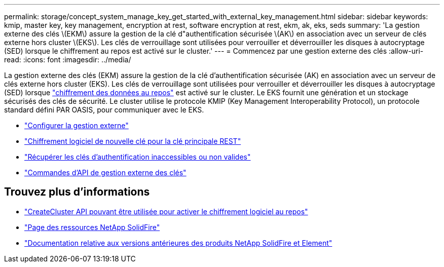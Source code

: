 ---
permalink: storage/concept_system_manage_key_get_started_with_external_key_management.html 
sidebar: sidebar 
keywords: kmip, master key, key management, encryption at rest, software encryption at rest, ekm, ak, eks, seds 
summary: 'La gestion externe des clés \(EKM\) assure la gestion de la clé d"authentification sécurisée \(AK\) en association avec un serveur de clés externe hors cluster \(EKS\). Les clés de verrouillage sont utilisées pour verrouiller et déverrouiller les disques à autocryptage (SED) lorsque le chiffrement au repos est activé sur le cluster.' 
---
= Commencez par une gestion externe des clés
:allow-uri-read: 
:icons: font
:imagesdir: ../media/


[role="lead"]
La gestion externe des clés (EKM) assure la gestion de la clé d'authentification sécurisée (AK) en association avec un serveur de clés externe hors cluster (EKS). Les clés de verrouillage sont utilisées pour verrouiller et déverrouiller les disques à autocryptage (SED) lorsque link:../concepts/concept_solidfire_concepts_security.html["chiffrement des données au repos"] est activé sur le cluster. Le EKS fournit une génération et un stockage sécurisés des clés de sécurité. Le cluster utilise le protocole KMIP (Key Management Interoperability Protocol), un protocole standard défini PAR OASIS, pour communiquer avec le EKS.

* link:task_system_manage_key_set_up_external_key_management.html["Configurer la gestion externe"]
* link:task_system_manage_rekey_software_ear_master_key.html["Chiffrement logiciel de nouvelle clé pour la clé principale REST"]
* link:concept_system_manage_key_recover_inaccessible_or_invalid_authentication_keys["Récupérer les clés d'authentification inaccessibles ou non valides"]
* link:concept_system_manage_key_external_key_management_api_commands.html["Commandes d'API de gestion externe des clés"]


[discrete]
== Trouvez plus d'informations

* link:../api/reference_element_api_createcluster.html["CreateCluster API pouvant être utilisée pour activer le chiffrement logiciel au repos"]
* https://www.netapp.com/data-storage/solidfire/documentation/["Page des ressources NetApp SolidFire"^]
* https://docs.netapp.com/sfe-122/topic/com.netapp.ndc.sfe-vers/GUID-B1944B0E-B335-4E0B-B9F1-E960BF32AE56.html["Documentation relative aux versions antérieures des produits NetApp SolidFire et Element"^]

